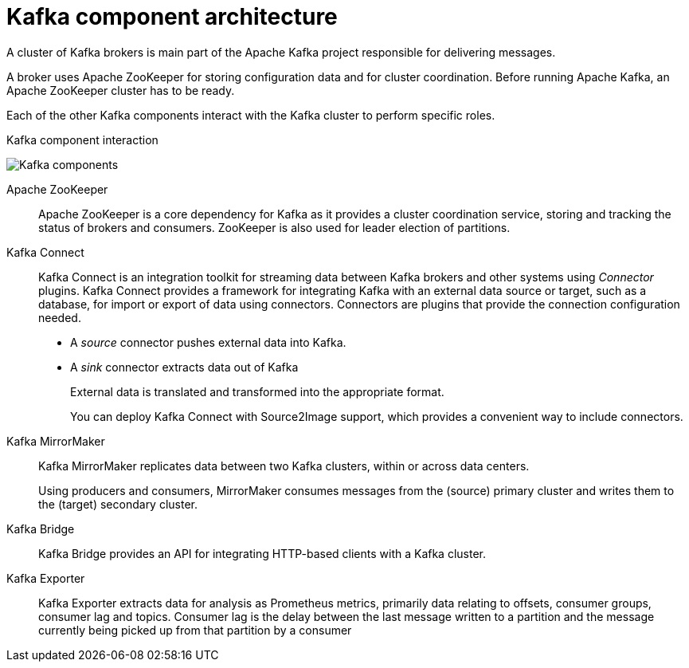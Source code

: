 // This module is included in:
//
// overview/assembly-kafka-components.adoc

[id="kafka-concepts-components_{context}"]
= Kafka component architecture

A cluster of Kafka brokers is main part of the Apache Kafka project responsible for delivering messages.

A broker uses Apache ZooKeeper for storing configuration data and for cluster coordination.
Before running Apache Kafka, an Apache ZooKeeper cluster has to be ready.

Each of the other Kafka components interact with the Kafka cluster to perform specific roles.

.Kafka component interaction

image:overview/kafka-concepts-supporting-components.png[Kafka components]

Apache ZooKeeper:: Apache ZooKeeper is a core dependency for Kafka as it provides a cluster coordination service, storing and tracking the status of brokers and consumers. ZooKeeper is also used for leader election of partitions.
Kafka Connect:: Kafka Connect is an integration toolkit for streaming data between Kafka brokers and other systems using _Connector_ plugins.
Kafka Connect provides a framework for integrating Kafka with an external data source or target, such as a database, for import or export of data using connectors.
Connectors are plugins that provide the connection configuration needed.
+
* A _source_ connector pushes external data into Kafka.
* A _sink_ connector extracts data  out of Kafka
+
External data is translated and transformed into the appropriate format.
+
You can deploy Kafka Connect with Source2Image support, which provides a convenient way to include connectors.
Kafka MirrorMaker:: Kafka MirrorMaker replicates data between two Kafka clusters, within or across data centers.
+
Using producers and consumers, MirrorMaker consumes messages from the (source) primary cluster and writes them to the (target) secondary cluster.
Kafka Bridge:: Kafka Bridge provides an API for integrating HTTP-based clients with a Kafka cluster.
Kafka Exporter:: Kafka Exporter extracts data for analysis as Prometheus metrics, primarily data relating to offsets, consumer groups, consumer lag and topics. Consumer lag is the delay between the last message written to a partition and the message currently being picked up from that partition by a consumer
